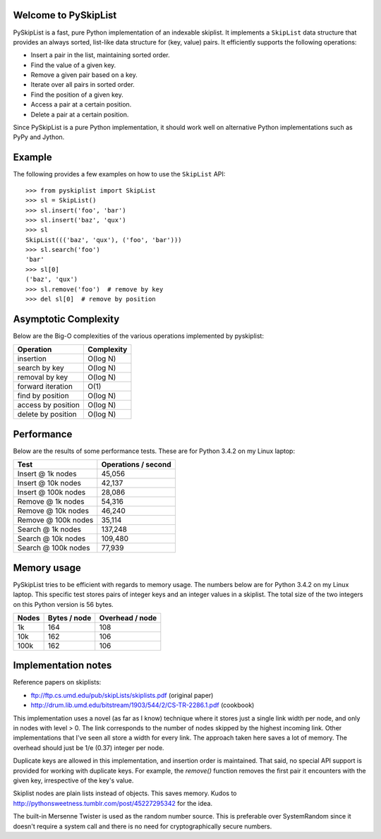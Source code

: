 Welcome to PySkipList
=====================

PySkipList is a fast, pure Python implementation of an indexable skiplist. It
implements a ``SkipList`` data structure that provides an always sorted,
list-like data structure for (key, value) pairs. It efficiently supports the
following operations:

* Insert a pair in the list, maintaining sorted order.
* Find the value of a given key.
* Remove a given pair based on a key.
* Iterate over all pairs in sorted order.
* Find the position of a given key.
* Access a pair at a certain position.
* Delete a pair at a certain position.
  
Since PySkipList is a pure Python implementation, it should work well on
alternative Python implementations such as PyPy and Jython.


Example
=======

The following provides a few examples on how to use the ``SkipList`` API::

  >>> from pyskiplist import SkipList
  >>> sl = SkipList()
  >>> sl.insert('foo', 'bar')
  >>> sl.insert('baz', 'qux')
  >>> sl
  SkipList((('baz', 'qux'), ('foo', 'bar')))
  >>> sl.search('foo')
  'bar'
  >>> sl[0]
  ('baz', 'qux')
  >>> sl.remove('foo')  # remove by key
  >>> del sl[0]  # remove by position


Asymptotic Complexity
=====================

Below are the Big-O complexities of the various operations implemented by
pyskiplist:

==================  ==========
Operation           Complexity
==================  ==========
insertion           O(log N)
search by key       O(log N)
removal by key      O(log N) 
forward iteration   O(1)
find by position    O(log N)
access by position  O(log N)
delete by position  O(log N)
==================  ==========


Performance
===========

Below are the results of some performance tests. These are for Python 3.4.2 on
my Linux laptop:

===================  ===================
Test                 Operations / second
===================  ===================
Insert @ 1k nodes    45,056
Insert @ 10k nodes   42,137
Insert @ 100k nodes  28,086
Remove @ 1k nodes    54,316
Remove @ 10k nodes   46,240
Remove @ 100k nodes  35,114
Search @ 1k nodes    137,248
Search @ 10k nodes   109,480
Search @ 100k nodes  77,939
===================  ===================


Memory usage
============

PySkipList tries to be efficient with regards to memory usage. The numbers
below are for Python 3.4.2 on my Linux laptop. This specific test stores pairs
of integer keys and an integer values in a skiplist. The total size of the two
integers on this Python version is 56 bytes.

=====  ============  ===============
Nodes  Bytes / node  Overhead / node
=====  ============  ===============
1k     164           108
10k    162           106
100k   162           106
=====  ============  ===============


Implementation notes
====================

Reference papers on skiplists:

* ftp://ftp.cs.umd.edu/pub/skipLists/skiplists.pdf (original paper)
* http://drum.lib.umd.edu/bitstream/1903/544/2/CS-TR-2286.1.pdf (cookbook)

This implementation uses a novel (as far as I know) technique where it stores
just a single link width per node, and only in nodes with level > 0. The link
corresponds to the number of nodes skipped by the highest incoming link. Other
implementations that I've seen all store a width for every link. The approach
taken here saves a lot of memory. The overhead should just be 1/e (0.37)
integer per node.

Duplicate keys are allowed in this implementation, and insertion order is
maintained. That said, no special API support is provided for working with
duplicate keys.  For example, the `remove()` function removes the first pair it
encounters with the given key, irrespective of the key's value.

Skiplist nodes are plain lists instead of objects. This saves memory. Kudos to
http://pythonsweetness.tumblr.com/post/45227295342 for the idea.

The built-in Mersenne Twister is used as the random number source. This is
preferable over SystemRandom since it doesn't require a system call and there
is no need for cryptographically secure numbers.
